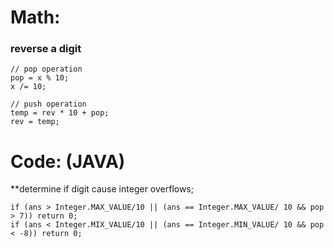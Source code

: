 * Math:
*** reverse a digit
#+BEGIN_SRC
// pop operation
pop = x % 10;
x /= 10;

// push operation
temp = rev * 10 + pop;
rev = temp;
#+END_SRC


* Code: (JAVA)
**determine if digit cause integer overflows;
#+BEGIN_SRC
if (ans > Integer.MAX_VALUE/10 || (ans == Integer.MAX_VALUE/ 10 && pop > 7)) return 0;
if (ans < Integer.MIX_VALUE/10 || (ans == Integer.MIN_VALUE/ 10 && pop < -8)) return 0;
#+END_SRC
